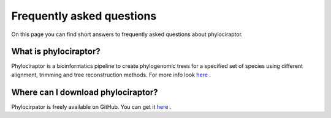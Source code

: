 .. _getting_help-faqs::

===========================
Frequently asked questions
===========================

On this page you can find short answers to frequently asked questions about phylociraptor.

--------------------------
What is phylociraptor?
--------------------------

Phylociraptor is a bioinformatics pipeline to create phylogenomic trees for a specified set of species using different alignment, trimming and tree reconstruction methods. For more info look `here <../introduction/about.html>`_ . 

-----------------------------------
Where can I download phylociraptor?
-----------------------------------

Phylocirpator is freely available on GitHub. You can get it `here <https://github.com/reslp/phylociraptor>`_ .

